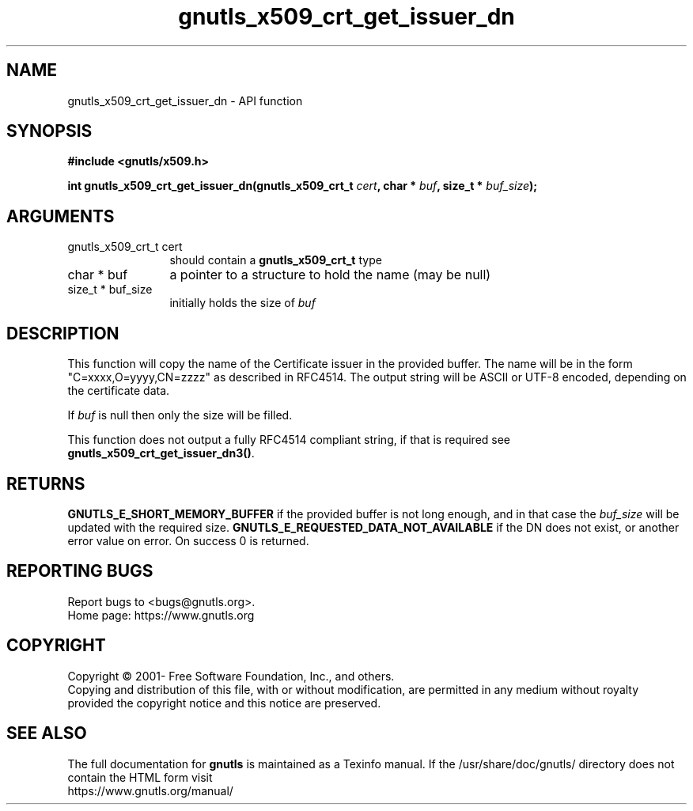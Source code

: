 .\" DO NOT MODIFY THIS FILE!  It was generated by gdoc.
.TH "gnutls_x509_crt_get_issuer_dn" 3 "3.7.0" "gnutls" "gnutls"
.SH NAME
gnutls_x509_crt_get_issuer_dn \- API function
.SH SYNOPSIS
.B #include <gnutls/x509.h>
.sp
.BI "int gnutls_x509_crt_get_issuer_dn(gnutls_x509_crt_t " cert ", char * " buf ", size_t * " buf_size ");"
.SH ARGUMENTS
.IP "gnutls_x509_crt_t cert" 12
should contain a \fBgnutls_x509_crt_t\fP type
.IP "char * buf" 12
a pointer to a structure to hold the name (may be null)
.IP "size_t * buf_size" 12
initially holds the size of  \fIbuf\fP 
.SH "DESCRIPTION"
This function will copy the name of the Certificate issuer in the
provided buffer. The name will be in the form
"C=xxxx,O=yyyy,CN=zzzz" as described in RFC4514. The output string
will be ASCII or UTF\-8 encoded, depending on the certificate data.

If  \fIbuf\fP is null then only the size will be filled.

This function does not output a fully RFC4514 compliant string, if
that is required see \fBgnutls_x509_crt_get_issuer_dn3()\fP.
.SH "RETURNS"
\fBGNUTLS_E_SHORT_MEMORY_BUFFER\fP if the provided buffer is not
long enough, and in that case the  \fIbuf_size\fP will be updated
with the required size. \fBGNUTLS_E_REQUESTED_DATA_NOT_AVAILABLE\fP if
the DN does not exist, or another error value on error. On success 0 is returned.
.SH "REPORTING BUGS"
Report bugs to <bugs@gnutls.org>.
.br
Home page: https://www.gnutls.org

.SH COPYRIGHT
Copyright \(co 2001- Free Software Foundation, Inc., and others.
.br
Copying and distribution of this file, with or without modification,
are permitted in any medium without royalty provided the copyright
notice and this notice are preserved.
.SH "SEE ALSO"
The full documentation for
.B gnutls
is maintained as a Texinfo manual.
If the /usr/share/doc/gnutls/
directory does not contain the HTML form visit
.B
.IP https://www.gnutls.org/manual/
.PP
